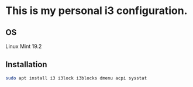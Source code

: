* This is my personal i3 configuration. 
** OS 
Linux Mint 19.2
** Installation
#+BEGIN_SRC bash
  sudo apt install i3 i3lock i3blocks dmenu acpi sysstat
#+END_SRC
